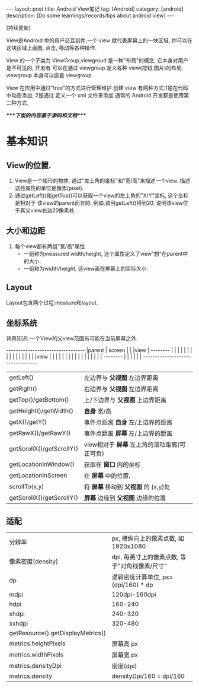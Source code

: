 #+OPTIONS: num:nil
#+OPTIONS: ^:nil
#+OPTIONS: toc:nil

#+BEGIN_HTML
---
layout: post
title: Android View笔记
tag: [Android]
category: [android]
description: [Do some learnings/records/tips about android view]
---
#+END_HTML

(持续更新)
 
View是Android 中的用户交互组件,一个 view 就代表屏幕上的一块区域, 你可以在这块区域上画图,
点击, 移动等各种操作.

View 的一个子类为 ViewGroup,viewgroud 是一种"布局"的概念, 它本身对用户是不可见的, 开发者
可以在通过 viewgroup 定义各种 view(按钮,图片)的布局, viewgroup 本身可以嵌套 viewgroup.

View 在应用中通过"tree"的方式进行管理维护.创建 view 有两种方式:1是在代码中动态添加; 2是通过
定义一个 xml 文件来添加.通常的 Android 开发都是使用第二种方式.

/****下面的内容基于源码和文档****/
* 基本知识
** View的位置.
1. View是一个矩形的物体, 通过"左上角的坐标"和"宽/高"来描述一个view.
   描述这些属性的单位是像素(pixel).
2. 通过getLeft()和getTop()可以获取一个view的左上角的"X/Y"坐标, 这个坐标是相对于
   该view的parent而言的. 例如,调用getLeft()得到20, 说明该view位于其父view右边20像素处.
** 大小和边距
1. 每个view都有两组"宽/高"属性
   + 一组称为measured width/height, 这个属性定义了view"想"在parent中的大小.
   + 一组称为width/height, 这view画在屏幕上的实际大小.
** Layout
Layout包含两个过程:measure和layout.

** 坐标系统
背景知识: 一个View的父view范围有可能在当前屏幕之外.

#+BEGIN_HTML
---------------------------------
|parent	  | screen     |	|
|view  	  |  --------  |       	|
|	  |  |	    |  |	|
|	  |  | 	    |  |	|
|	  |  |view  |  |	|
|	  |  |	    |  |	|
|	  |  |	    |  |	|
|	  |  --------  |       	|
|	  |  	       |	|
---------------------------------
#+END_HTML

|                           |                                              |
|---------------------------+----------------------------------------------|
| getLeft()                 | 左边界与 *父视图* 左边界距离                 |
| getRight()                | 右边界与 *父视图* 左边界距离                 |
| getTop()/getBottom()      | 上/下边界与 *父视图* 上边界距离              |
| getHeight()/getWidth()    | *自身* 宽/高                                 |
| getX()/getY()             | 事件点距离 *自身* 左/上边界的距离            |
| getRawX()/getRawY()       | 事件点距离 *屏幕* 左/上边界的距离            |
| getScrollX()/getScrollY() | view相对于 *屏幕* 左上角的滚动距离(可正可负) |
| getLocationInWindow()     | 获取在 *窗口* 内的坐标                       |
| getLocationInScreen       | 在 *屏幕* 中的位置.                          |
| scrollTo(x,y)             | 将 *屏幕* 移动到 *父视图* 的 (x,y)处         |
| getScrollX()/getScrollY() | *屏幕* 边缘到 *父视图* 边缘的位置            |
** 适配
|                                   |                                     |
|-----------------------------------+-------------------------------------|
| 分辨率                            | px, 横纵向上的像素点数, 如1920x1080 |
| 像素密度(density)                 | dpi, 每英寸上的像素点数, 等于"对角线像素/尺寸" |
| dp                                | 逻辑密度计算单位, px=(dpi/160) * dp |
| mdpi                              | 120dpi-160dpi                       |
| hdpi                              | 160-240                             |
| xhdpi                             | 240-320                             |
| xxhdpi                            | 320-480                             |
| getResource().getDisplayMetrics() |                                     |
| metrics.heightPixels              | 屏幕高 px                           |
| metrics.widthPixels               | 屏幕宽 px                           |
| metrics.densityDpi                | 密度(dpi)                           |
| metrics.density                   | densityDpi/160 = dpi/160            |
